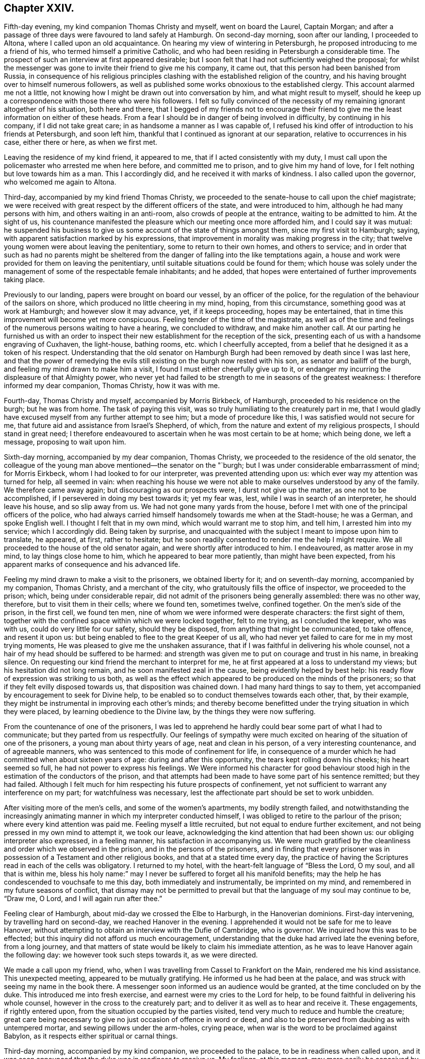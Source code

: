 == Chapter XXIV.

Fifth-day evening, my kind companion Thomas Christy and myself, went on board the Laurel,
Captain Morgan;
and after a passage of three days were favoured to land safely at Hamburgh.
On second-day morning, soon after our landing, I proceeded to Altona,
where I called upon an old acquaintance.
On hearing my view of wintering in Petersburgh,
he proposed introducing to me a friend of his, who termed himself a primitive Catholic,
and who had been residing in Petersburgh a considerable time.
The prospect of such an interview at first appeared desirable;
but I soon felt that I had not sufficiently weighed the proposal;
for whilst the messenger was gone to invite their friend to give me his company,
it came out, that this person had been banished from Russia,
in consequence of his religious principles clashing
with the established religion of the country,
and his having brought over to himself numerous followers,
as well as published some works obnoxious to the established clergy.
This account alarmed me not a little,
not knowing how I might be drawn out into conversation by him,
and what might result to myself,
should he keep up a correspondence with those there who were his followers.
I felt so fully convinced of the necessity of my
remaining ignorant altogether of his situation,
both here and there,
that I begged of my friends not to encourage their friend
to give me the least information on either of these heads.
From a fear I should be in danger of being involved in difficulty,
by continuing in his company, if I did not take great care;
in as handsome a manner as I was capable of,
I refused his kind offer of introduction to his friends at Petersburgh,
and soon left him, thankful that I continued as ignorant at our separation,
relative to occurrences in his case, either there or here, as when we first met.

Leaving the residence of my kind friend, it appeared to me,
that if I acted consistently with my duty,
I must call upon the policemaster who arrested me when here before,
and committed me to prison, and to give him my hand of love,
for I felt nothing but love towards him as a man.
This I accordingly did, and he received it with marks of kindness.
I also called upon the governor, who welcomed me again to Altona.

Third-day, accompanied by my kind friend Thomas Christy,
we proceeded to the senate-house to call upon the chief magistrate;
we were received with great respect by the different officers of the state,
and were introduced to him, although he had many persons with him,
and others waiting in an anti-room, also crowds of people at the entrance,
waiting to be admitted to him.
At the sight of us,
his countenance manifested the pleasure which our meeting once more afforded him,
and I could say it was mutual:
he suspended his business to give us some account of the state of things amongst them,
since my first visit to Hamburgh; saying,
with apparent satisfaction marked by his expressions,
that improvement in morality was making progress in the city;
that twelve young women were about leaving the penitentiary,
some to return to their own homes, and others to service;
and in order that such as had no parents might be sheltered
from the danger of falling into the like temptations again,
a house and work were provided for them on leaving the penitentiary,
until suitable situations could be found for them;
which house was solely under the management of some of the respectable female inhabitants;
and he added, that hopes were entertained of further improvements taking place.

Previously to our landing, papers were brought on board our vessel,
by an officer of the police, for the regulation of the behaviour of the sailors on shore,
which produced no little cheering in my mind, hoping, from this circumstance,
something good was at work at Hamburgh; and however slow it may advance, yet,
if it keeps proceeding, hopes may be entertained,
that in time this improvement will become yet more conspicuous.
Feeling tender of the time of the magistrate,
as well as of the time and feelings of the numerous persons waiting to have a hearing,
we concluded to withdraw, and make him another call.
At our parting he furnished us with an order to inspect
their new establishment for the reception of the sick,
presenting each of us with a handsome engraving of Cuxhaven, the light-house,
bathing rooms, etc. which I cheerfully accepted,
from a belief that he designed it as a token of his respect.
Understanding that the old senator on Hamburgh Burgh
had been removed by death since I was last here,
and that the power of remedying the evils still existing
on the burgh now rested with his son,
as senator and bailiff of the burgh, and feeling my mind drawn to make him a visit,
I found I must either cheerfully give up to it,
or endanger my incurring the displeasure of that Almighty power,
who never yet had failed to be strength to me in seasons of the greatest weakness:
I therefore informed my dear companion, Thomas Christy, how it was with me.

Fourth-day, Thomas Christy and myself, accompanied by Morris Birkbeck, of Hamburgh,
proceeded to his residence on the burgh; but he was from home.
The task of paying this visit, was so truly humiliating to the creaturely part in me,
that I would gladly have excused myself from any further attempt to see him;
but a mode of procedure like this, I was satisfied would not secure for me,
that future aid and assistance from Israel`'s Shepherd, of which,
from the nature and extent of my religious prospects, I should stand in great need;
I therefore endeavoured to ascertain when he was most certain to be at home;
which being done, we left a message, proposing to wait upon him.

Sixth-day morning, accompanied by my dear companion, Thomas Christy,
we proceeded to the residence of the old senator,
the colleague of the young man above mentioned--the senator on the "`burgh;
but I was under considerable embarrassment of mind; for Morris Eirkbeck,
whom I had looked to for our interpreter, was prevented attending upon us:
which ever way my attention was turned for help, all seemed in vain:
when reaching his house we were not able to make
ourselves understood by any of the family.
We therefore came away again; but discouraging as our prospects were,
I durst not give up the matter, as one not to be accomplished,
if I persevered in doing my best towards it; yet my fear was, lest,
while I was in search of an interpreter, he should leave his house,
and so slip away from us.
We had not gone many yards from the house,
before I met with one of the principal officers of the police,
who had always carried himself handsomely towards me when at the Stadt-house;
he was a German, and spoke English well.
I thought I felt that in my own mind, which would warrant me to stop him, and tell him,
I arrested him into my service; which I accordingly did.
Being taken by surprise,
and unacquainted with the subject I meant to impose upon him to translate, he appeared,
at first, rather to hesitate;
but he soon readily consented to render me the help I might require.
We all proceeded to the house of the old senator again,
and were shortly after introduced to him.
I endeavoured, as matter arose in my mind, to lay things close home to him,
which he appeared to bear more patiently, than might have been expected,
from his apparent marks of consequence and his advanced life.

Feeling my mind drawn to make a visit to the prisoners, we obtained liberty for it;
and on seventh-day morning, accompanied by my companion, Thomas Christy,
and a merchant of the city, who gratuitously fills the office of inspector,
we proceeded to the prison; which, being under considerable repair,
did not admit of the prisoners being generally assembled: there was no other way,
therefore, but to visit them in their cells; where we found ten, sometimes twelve,
confined together.
On the men`'s side of the prison, in the first cell, we found ten men,
nine of whom we were informed were desperate characters: the first sight of them,
together with the confined space within which we were locked together, felt to me trying,
as I concluded the keeper, who was with us, could do very little for our safety,
should they be disposed, from anything that might be communicated, to take offence,
and resent it upon us: but being enabled to flee to the great Keeper of us all,
who had never yet failed to care for me in my most trying moments,
He was pleased to give me the unshaken assurance,
that if I was faithful in delivering his whole counsel,
not a hair of my head should be suffered to be harmed:
and strength was given me to put on courage and trust in his name, in breaking silence.
On requesting our kind friend the merchant to interpret for me,
he at first appeared at a loss to understand my views;
but his hesitation did not long remain, and he soon manifested zeal in the cause,
being evidently helped by best help:
his ready flow of expression was striking to us both,
as well as the effect which appeared to be produced on the minds of the prisoners;
so that if they felt evilly disposed towards us, that disposition was chained down.
I had many hard things to say to them,
yet accompanied by encouragement to seek for Divine help,
to be enabled so to conduct themselves towards each other, that, by their example,
they might be instrumental in improving each other`'s minds;
and thereby become benefitted under the trying situation in which they were placed,
by learning obedience to the Divine law, by the things they were now suffering.

From the countenance of one of the prisoners,
I was led to apprehend he hardly could bear some part of what I had to communicate;
but they parted from us respectfully.
Our feelings of sympathy were much excited on hearing
of the situation of one of the prisoners,
a young man about thirty years of age, neat and clean in his person,
of a very interesting countenance, and of agreeable manners,
who was sentenced to this mode of confinement for life,
in consequence of a murder which he had committed when about sixteen years of age:
during and after this opportunity, the tears kept rolling down his cheeks;
his heart seemed so full, he had not power to express his feelings.
We Were informed his character for good behaviour stood
high in the estimation of the conductors of the prison,
and that attempts had been made to have some part of his sentence remitted;
but they had failed.
Although I felt much for him respecting his future prospects of confinement,
yet not sufficient to warrant any interference on my part;
for watchfulness was necessary,
lest the affectionate part should be set to work unbidden.

After visiting more of the men`'s cells, and some of the women`'s apartments,
my bodily strength failed,
and notwithstanding the increasingly animating manner
in which my interpreter conducted himself,
I was obliged to retire to the parlour of the prison;
where every kind attention was paid me.
Feeling myself a little recruited, but not equal to endure further excitement,
and not being pressed in my own mind to attempt it, we took our leave,
acknowledging the kind attention that had been shown us:
our obliging interpreter also expressed, in a feeling manner,
his satisfaction in accompanying us.
We were much gratified by the cleanliness and order which we observed in the prison,
and in the persons of the prisoners,
and in finding that every prisoner was in possession
of a Testament and other religious books,
and that at a stated time every day,
the practice of having the Scriptures read in each of the cells was obligatory.
I returned to my hotel, with the heart-felt language of "`Bless the Lord, O my soul,
and all that is within me,
bless his holy name:`" may I never be suffered to forget all his manifold benefits;
may the help he has condescended to vouchsafe to me this day,
both immediately and instrumentally, be imprinted on my mind,
and remembered in my future seasons of conflict,
that dismay may not be permitted to prevail but that
the language of my soul may continue to be,
"`Draw me, O Lord, and I will again run after thee.`"

Feeling clear of Hamburgh, about mid-day we crossed the Elbe to Harburgh,
in the Hanoverian dominions.
First-day intervening, by travelling hard on second-day,
we reached Hanover in the evening.
I apprehended it would not be safe for me to leave Hanover,
without attempting to obtain an interview with the Dufie of Cambridge, who is governor.
We inquired how this was to be effected;
but this inquiry did not afford us much encouragement,
understanding that the duke had arrived late the evening before, from a long journey,
and that matters of state would be likely to claim his immediate attention,
as he was to leave Hanover again the following day:
we however took such steps towards it, as we were directed.

We made a call upon my friend, who,
when I was travelling from Cassel to Frankfort on the Main,
rendered me his kind assistance.
This unexpected meeting, appeared to be mutually gratifying.
He informed us he had been at the palace,
and was struck with seeing my name in the book there.
A messenger soon informed us an audience would be granted,
at the time concluded on by the duke.
This introduced me into fresh exercise, and earnest were my cries to the Lord for help,
to be found faithful in delivering his whole counsel,
however in the cross to the creaturely part;
and to deliver it as well as to hear and receive it.
These engagements, if rightly entered upon,
from the situation occupied by the parties visited,
tend very much to reduce and humble the creature;
great care being necessary to give no just occasion of offence in word or deed,
and also to be preserved from daubing as with untempered mortar,
and sewing pillows under the arm-holes, crying peace,
when war is the word to be proclaimed against Babylon,
as it respects either spiritual or carnal things.

Third-day morning, accompanied by my kind companion, we proceeded to the palace,
to be in readiness when called upon,
and it was soon announced that the duke was in readiness to receive us.
My feelings, at this moment,
may more easily be conceived by such as have been placed in a similar situation,
than words can describe them;
for all that I had aforetime experienced of the puttings
forth of the great and good Shepherd of his sheep,
seemed to flee away, as if I never had been acquainted with it:
but Divine mercy did not suffer me to sink below hope of its being again renewed;
and that he who had called to the work, would care for its completion,
and not only be to me mouth and wisdom, tongue and utterance,
but also open the way in the mind of the duke,
to receive what "`was given me for communication.
The duke received us in a very respectful manner.
I presented the duke with a book on the doctrines of Friends,
and a German copy of the address to Hamburgh; which he obligingly received.
I thought, as I proceeded, I felt the way open in his mind,
for receiving what I had to communicate,
and I could not refrain offering my hand at our parting, which he accepted;
and I can say, it is with feelings of near affection towards him that I make this record.
We were afterwards informed,
through a channel of which we could not doubt the correctness,
that our visit had been an acceptable one.

One woe is passed, but another has risen up.
I found the way would not open for us to quit Hanover,
until I attempted to obtain an interview with the head police-magistrate.
On informing my kind companion, we proceeded to the police-office, where we found him.
We were received in a courteous manner, and after taking our seats,
strength was in mercy given me to impress on his mind,
the necessity of his feeling the responsible situation in which he had placed himself,
by accepting the office he filled under the government;
that he might be able to see how much lay in his power,
towards remedying the evils which I had enumerated as existing in Hanover;
giving it as my firm belief,
that so far as he fell short in faithfully doing his utmost towards their being removed,
the evil consequences resulting from their continuance would rest on his shoulders,
and he would have a sad account to give in that great day,
when all would have to render an account of their time and talents.
It was no easy task to be found faithful, when hard things were given me to communicate,
lest he should rise up in opposition, as we were completely in his power:
I also felt not a little for my dear companion; but I was thankful, as I proceeded,
in believing such fears as these were groundless;
and what was communicated to him was received in love.
He took an affectionate leave of us,
and refused the usual fees on granting us our passports.

Feeling my mind released from further service in Hanover, we proceeded on our journey,
and reached Minden that night, about thirty-five English miles.
Fifth-day morning, we called upon our ancient friend, Frederick Smidt, who,
although fast declining as to the body, appeared in a sweet, tender frame of mind.
After he had recovered from the surprise which the sight of us occasioned,
he appeared cheered at once more seeing Friends from England.
Feeling drawings in my mind to sit with Friends in
their families at Edenhausen and Hilla,
accompanied by Lewis Seebohm of Pyrmont, and John Rash of Minden,
we proceeded to Edenhausen, and entered on the work;
accomplished four visits that evening, and returned, not a little fatigued,
to our quarters; where our kind hostess had done her best in providing beds for us.
I was favoured to pass the night better than I had anticipated;
and although my weary body was not much refreshed,
yet I hope I was not deficient in cherishing a grateful
disposition for this very best accommodation,
which our friends could with their slender means afford us;
for truly nothing appeared to be neglected on their parts to add to our comfort.
Sixth-day, we visited the remainder of the families, and reached Minden that evening.

Seventh-day, we proceeded to Hilla, about ten English miles from Minden,
sat with a single man, also with one large interesting family,
the children being all grown up to man`'s estate, and then with a man and his wife;
these being the whole that compose this meeting.
Recurring to a consideration that frequently arrests my attention,
as the day is closing upon me--"`Here is another day passed over to give an account
of,`" the retrospect afresh excited in my mind feelings of gratitude for the
help mercifully vouchsafed to us by the great head of the church.

We returned to Minden, and had a sitting in one family;
but my companion finding himself much exhausted, which was the case also with myself,
we were obliged to relinquish our intention of proceeding
further in the visit that evening.
Feeling my mind engaged to sit with such of the inhabitants of Edenhausen
as had separated themselves from the national place of religious worship,
which circumstance had taken place since I was in this neighbourhood before,
I proposed the same to Friends of Minden; and if way opened for it,
for them to conclude about the time.
First-day afternoon appearing the most suitable time for holding this meeting,
the two months`' meeting falling in course on that afternoon,
it was concluded for a few Friends to meet as usual, and adjourn it to second-day.

First-day morning,
the meeting for worship at Minden was numerously attended by Friends and others,
and considerable labour fell to my lot.
When the meeting broke up, the people generally appeared loving towards us,
especially some military officers.
Although to the creaturely part it was hard work,
to acquit myself faithfully amongst them,
so that I would gladly have taken my seat again earlier than I did,
if I durst have done so, the retrospect afforded a consoling hope,
that I had been in the way of my duty; which was fresh cause for thankfulness,
that my great and good Master had counted me worthy,
and strengthened me to advocate his glorious cause amongst men.
In the afternoon, accompanied by my kind companion, Thomas Christy,
we proceeded to Edenhausen; the meeting was held with much quiet in a long hall:
about eighty Friends and others assembled.
I was led humbly to hope that it proved a season of profit to many.
We returned to Minden in the evening.

Second-day morning.
Friends met; and after a suitable time spent in quiet,
the business of the two months`' meeting was proceeded with:
it was consoling to our minds to observe such a willingness to allow ample
time for deliberation on the several subjects that came before the meeting;
also the unanimity that prevailed, and the care to make way for us, who were strangers,
fully to relieve our minds.

One of the Friends of Edenhausen, Earns Pytesmyer,
having been under prosecution for military demands,
and we being desirous to come at a clear knowledge of his case,
we invited him to our hotel.
In the course of our investigation of his case,
it appeared that he had prepared a petition to the king of Prussia;
but from his very remote situation from Berlin,
and the want of means to undertake the journey, his case seemed a very hopeless one.
As we had a prospect of being at Berlin,
and feeling much for the Friend under his sufferings,
which appeared to afflict him sorely, we obtained a sight of his petition.
Friends again met in the afternoon, according to adjournment; the queries were answered;
the meeting continued to be conducted in much harmony,
and separated under a thankful sense that Divine goodness
had condescended to be near for our help.

Third-day morning,
we called upon an individual who had forfeited his membership in the Society of Friends,
when I was here before.
I was then introduced into feeling for his situation,
but suffering the right opportunity to pass by,
when I should have relieved my mind towards him,
the way did not clearly open for it afterwards.
His situation now coming again fresh before me,
I thankfully embraced the opportunity of endeavouring to discharge this duty.
Although I had no reason, from my own feelings, to suppose,
that what I had to offer was resisted; yet a fear attended my mind,
that it found but little entrance into his.
What a mercy it should be esteemed by us, when our unfaithfulness,
in not observing the right time of moving in our religious duty,
does not cause our Divine Master quite to turn his back upon us;
but that he is willing to employ us again.
But O! the care which is necessary that we do not presume on his unmerited mercy;
as our faithfulness out of season deprives us of that fulness of reward,
which otherwise would be our experience.

We returned to our hotel, and by the help of our kind friend, Lewis Seebohm,
entered into the consideration of the petition of Earns Pytesmyer,
the Friend of Edenhausen, to the king of Prussia,
against whom it appeared judgment had been given, but not executed.
We endeavoured fully to investigate the nature and
several bearings of the judgment of the tribunal,
that had passed the cruel sentence against him;^
footnote:[That his property should be confiscated;
that he should be incapable of inheriting any property,
and of carrying on any business in that country.]
and after making some alterations in the petition,
it was put in a train to be transcribed, and to receive the signature of Earns Pytesmyer.
In looking towards Berlin, apprehensions kept rising up in my mind,
that it would be required of me to endeavour when there,
to obtain an interview with the king.
From information we had received, it appeared he was at a watering place,
a great distance from Berlin, where he was to take up his abode for some time:
this occasioned me fresh conflict of spirit, from the strait I was brought into,
how to proceed when I was clear of Pyrmont; whether to go to the watering-place,
where report said the king had taken up his abode; or whether we should go to Berlin.
Earnest were my secret cries to the Almighty,
when my mind was free from exercise on other religious accounts,
that I might be directed herein by my Divine Master.
If we proceeded from Pyrmont to the watering-place,
and the king should have left it for Berlin,
our following him there would occasion us some days`' unnecessary travelling.
But after all my anxiety on this subject,
I saw that if I was favoured to prosecute what was at present before me,
so as to afford a peaceful retrospect on my leaving Pyrmont,
the business of the morrow must be left to the morrow; with the assurance,
that as was the day,
so would be the counsel and help for the fulfilling the business of the day;
if there was but a moving forward one day at a time in simplicity:
and here I was enabled to leave this subject for the present.
Fourth-day, our visit to the families of Friends here was brought to a close.

Fifth-day, I went to meeting, very unequal to face a crowd--poor, blind, naked,
and miserable indeed.
Glad would I have been,
could I have found a sutficient excuse from the indisposition
I laboured under from a sleepless night,
to remain at our hotel; but this could not be:
the meeting was numerously attended by Friends and others;
and in it strength was afforded me to labour, and to obtain relief to my poor,
tried mind.
The people separated in a quiet, solid manner;
many manifesting an affectionate regard towards us.

After taking rest and refreshment, we took an affectionate farewell of Friends here,
which caused many tears and expressions of deep heartfelt sorrow,
to which their countenances bore witness.
We proceeded towards Pyrmont: our first halt was at Buckeburgh.
We called on the counsellor of the chamber of the prince and his sister;
her countenance appeared placid, and her mind much more quiet than when I saw her before:
our unexpected visit was very grateful to them.
We proceeded to Hameln, where we took up our abode for the night.
Fifth-day, we reached Pyrmont, and proceeded with a visit to the families of Friends.

First-day, the meeting was numerously attended by strangers;
and the frequent going out and coming in of such, was an exercise of patience.
At the reading meeting in the evening,
the members and attenders of meeting very generally gave us their company:
a sense of holy solemnity was mercifully felt to be near to us,
during the time of silence, of reading, and of verbal communication;
for which favour I believe most of our minds experienced a sense of thankfulness.

Fourth-day, we began to make preparations for our departure from Pyrmont;
attended the usual meeting, and took an affectionate leave of Friends:
finished packing our luggage.
We proceeded to Hameln that evening, where we lodged.
Fifth-day morning, by starting early, we reached Brunswick to lodge, weary in body,
but I believe we could say, peaceful in mind;
which was cause for great thankfulness on my part.
Sixth-day, we left Brunswick,
where we had been informed the king of Prussia was to leave Toplis for Berlin,
but that his stay would be very short there:
this information made it needful for us to use our
utmost endeavours to reach Burgh that night,
a journey of seventy-five English miles,
which we were favoured to accomplish at a late hour,
much exhausted through the shaking of our wagon over the bad roads.
The nearer we approached the capital,
the more the weight of the prospect before me increased.

Seventh-day, we left Burgh, intending to reach Potsdam,
a journey of sixty-five English miles, by night, which we were favoured to accomplish.
First-day, we remained quiet in our hotel,
until we understood the places of worship were closed.
Necessity appearing to compel us to leave Potsdam for Berlin,
a journey of about twenty English miles, we were favoured to arrive there safely,
late in the evening.
We had been addressed to private lodgings; but when we arrived at the house,
the whole of the family were from home: fatigued in body,
and under increasing exercise of mind,
I had been looking forward with a comfortable hope, that when we reached Berlin,
I should be favoured to witness some outward quiet in private lodgings; but,
alas! my disappointment in this respect was very trying to the fleshly part,
as night was fast approaching.
Persons who passed the streets observing we were strangers,
and labouring under difficulty,
proposed to our interpreter different places for our accommodation;
at last we proceeded to the place we understood the most likely for us to find shelter,
which proved to be only a common wagoners`' house,
and so full of guests as scarcely to allow of our finding beds:
here we were glad to lay down our weary bones,
although our bed-room windows looked into the common stable-yard,
and the traffic which was going forward there during
the night allowed of but little quiet:
our bedrooms were very small, and abounded with fleas and flies;
and the weather was extremely hot: these,
together with the smell from the numerous stables,
and a violent storm of thunder and lightning,
occasioned my having a very distressing night.

Second-day, we procured lodgings which promised us more comfort: about mid-day,
accompanied by my kind companion and Lewis Seebohm,
we proceeded to one of the universities in search of a professor,
with whom I had made an acquaintance when at Hamburgh; he not being at home,
we left our address.
In the course of the evening he made us an agreeable visit,
and offered to give me the names of a few serious persons in Berlin,
which I gladly accepted, under feelings that led me to hope they would prove the means,
in some way, of helping me in the prosecution of my religious prospects there,
as I had come without reference,
except being in possession of a letter from a kind friend in England,
addressed to a person who, it appeared,
was one of the chaplains in attendance about the court.

Having heard of William Hoffman, who, by the inhabitants of Berlin,
was reputed to be of our religious Society, we made him a call that evening.
We found him living in a poor, miserable apartment; his room was so small,
we could scarcely sit down to be comfortable.
We learnt that his means of subsistence were derived from
teaching a few young men the French and English languages.
It appeared, during our conversation with him, that he was one amongst many more,
whose minds had been awakened, when Sarah Grubb visited these parts; most of whom,
he told us, were now removed by death,
and others had sorrowfully made shipwreck of their faith.
William Hoffman, it appeared,
did not associate for worship with any of the different professors,
but secluded himself very much from society: from reports we received,
he was much esteemed for his circumspect conduct.
He had several Friends`' books in his possession;
we added to his little stock as far as our means allowed,
and left him under feelings of regard.
Third-day morning, we called upon an individual,
towards whom my heart glowed with feelings of religious love,
although we were quite strangers to each other:
by endeavouring to abide under these precious feelings, willing,
should any little service be called for, to be faithful therein,
matter was given for communication: by yielding obedience I found peace,
accompanied by a belief that my offering was well received.

Whilst on my way from Pyrmont,
my mind was at times tried with the consideration of how I was to proceed,
should my prospect continue of a visit to the King of Prussia,
in order that an interview might be obtained;
having nothing but the letter given me by a kind friend in England.
I endeavoured at times to console myself with a hope
that this letter would do the needful for me;
but the event proved that this was not to be the means through which my help was to come.

We next proceeded to the residence of the person to whom this letter was addressed;
but he was not at home.
This disappointment produced fresh cause in my mind to seek for Divine help,
to be preserved in a becoming manner in the exercise of faith and patience earnestly
craving of the Lord that all my movements might be directed by Him.
We concluded to make another attempt to present this letter, and proceeded accordingly,
under anxious feelings of mind, to meet with him.

The subject of an interview with the king now pressed with increasing weight on my mind,
accompanied by a fear, lest the want of prudent promptness on my part,
or a too hasty movement to attempt its being effected,
should mar all my hopes of a faithful discharge of duty,
and involve me in condemnation of mind, from which I never might be able to rise.
But adorable mercy did not leave me to become a prey to the temptation of despair,
but awakened afresh in my mind the assurance, that,
although some bitter cups would be meted out to me to drink,
before the way would open with clearness for me to take my departure from Berlin,
yet if I maintained a full and perfect reliance on that never-failing arm of Omnipotence,
which thus far had carried me through my many provings,
I should still find it to be all-sufficient,
and know of a truth the Lord`'s strength to become
perfect in the times of my greatest weakness.
When we reached the residence of this person, we were again disappointed;
and from the feelings of my own mind, I believed it would be safest for me, at present,
not to make further attempts to see him.

We returned to our hotel, and endeavoured to sit down in quiet.
After awhile the way seemed to open on my mind with a degree of clearness,
that it would be right to read over deliberately the list
of names of serious persons given us by my friend the professor,
who called upon us from the university.
This we accordingly did, and with a care on my part whilst they were being read over,
if the feelings of my mind were particularly directed to one name more than another,
to keep that name in view; and when the list was gone through,
to see how far it would be right for me to make such individual a call.
Whilst the list was thus read over,
my mind was in a particular manner bound to an individual therein named,
I therefore proposed our proceeding to his residence, which we accordingly did;
but he was absent from home.
Although I felt some disappointment, yet I was not discouraged;
for a secret hope attended my mind, that I was now in a proper channel for help:
we then made inquiry when we should be most likely to meet with him at home,
which having learned, I was favoured to return in quietness to our hotel,
and I retired to rest; enabled under holy help to renew covenant,
to be willing to do my very best,
in accomplishing whatsoever appeared to be the Divine mind and will concerning me,
whilst resident here.

Fourth-day morning, 4th of eighth month, 1824,
we again proceeded to the residence of the individual,
who yesterday was absent from home; finding him within, we sent a request by the servant,
that when it was convenient, he would allow us to have an interview with him;
on which we were soon shown to his apartment.
I presented him with my certificates, which he appeared to read with attention.

Feeling the evidence in my own mind that I had now taken the right course
towards way being made for the discharge of apprehended duty;
I felt as if I was with a well-disposed friend, although, as to the outward,
we were total strangers to each other.
During the time he was reading my certificates,
I was aflbrded a suitable opportunity for retirement of mind,
with a view to seeing with some degree of clearness how I was to proceed,
in order to receive that help from him,
which it was the design of my Divine Master he should afford.
I then informed him of my apprehensions of duty, to obtain, if possible,
an interview with the king, and that I must throw myself upon him for help,
in pointing out the most certain way to proceed in order to obtain it.
This appeared to affect his mind with momentary embarrassment, but as it regarded myself,
the belief that these movements were thus far ordered by the Lord, gave me confidence,
that all would work together for good at last.
After pausing, he gave us the address of Count , who, we were informed,
filled a station about the court, as likely to afford me help,
and he encouraged us to call on the countess, and make use of his name.
This interview thus far was cheering to my mind, and acted as a spur to my exertions.

The king, we were informed, was expected at Berlin that day for a short time.
The call was proclaimed in the ear of my soul,
to lose no time in the attempt to obtain an interview with the count.
We therefore made the best of our way to his residence;
but on our arrival he was from home.
We made application for an interview with the countess, which was readily granted us:
she spoke good English,
so that our interview promised more satisfaction than otherwise might have been the case;
and the more so, from the proof she gave in conversing with her,
of her genuine piety and true humility of manners.
Whilst we were in conversation with her, a person advanced in life entered the room, who,
from the ribbons and stars which hung about his person,
appeared to be a man of some distinction in the government: he took his seat amongst us,
and we found he spoke some English,
and I feared he would prove an obstruction to having such a full
and select opportunity with the countess as appeared desirable.
I was however assured in my own mind I need not be afraid, before this person,
to present the countess with my certificates to read;
as this appeared to me to be the best way to proceed preparatory
to informing her of my views in calling upon her.
Being desirous of having as early an interview as
could be well allowed us with the count,
we waited awhile, not knowing but our new comer-in would soon depart,
which not taking place, all my fears respecting him vanished,
and I could no longer hesitate to present my certificates to the countess,
and afterwards to our new comer-in: the latter appeared to read them with much interest,
making his observations on parts as he went along,
so that it was evident his mind was favourably impressed towards our religious Society.

My good Master having thus in mercy condescended to open a wide door for me,
to lay before the countess and her visitor my apprehensions of
duty to have an interview with the king and his son the crown-prince,
I accordingly did so; during which, I thought I felt as I went along,
that they were in degree permitted to be dipped into a feeling of my situation,
and that interest was excited in their minds on my account.
I presented the stranger with a copy of the address to Hamburgh, which he read;
and having finished the reading of it, he said, he was to meet the king on his arrival,
to whom he should present the address,
and inform him of my request to have an interview with him.
At his departure he expressed in a feeling manner the desire he
entertained that the Divine blessing might attend my engagements.
We then took leave of the countess, concluding to wait on the count the next morning.

Fifth-day morning, we proceeded to the residence of the Count;
on our getting sight of the house, I observed a carriage drive swiftly from the door,
which led me to fear we should be disappointed in seeing him,
which proved to be the case.
The countess hearing we were in the hall, had us invited into her sitting-room;
and we passed a considerable time in conversation with her and her female companion,
which perhaps at another time would have been very interesting to me;
but being somewhat sorrowful because of our having missed the count,
I was deprived of that pleasure, which my dear companion Thomas Christy partook of:
we returned to our hotel, and in the evening we made a further attempt,
and found the count at home.
On our being introduced to him,
I thought it was evident the countess had prepared
his mind for the business we were come upon,
as he received us with open arms.
We sat down together under feelings of much solemnity;
I gave him my certificates to read,
and then laid before him my prospect of duty to attempt
an interview with the king and his son,
the crown-prince; telling the count I must throw myself upon him for help,
and requesting his utmost exertions for my relief.
I felt such an evidence, afi;er I had thus expressed myself,
of his willingness to do his part faithfully towards accomplishing my views,
that I was fully satisfied with the matter being left under his care.

We returned to our hotel, and shortly after this interview with the count,
information was received that the crown-prince had been applied to on my account,
and that the time for our waiting on him was concluded upon;
at which the creaturely part in me began to feel dismay:
but O! the merciful evidence I was favoured with,
that the all-sufficient arm would be near to sustain me in the needful time;
"`whereby I was enabled to hold up my head in hope,
that neither the cause in which I was engaged, nor my kind friend the count,
who had been instrumental in making way for me, would be disgraced through me.

Fifth-day, 11th of eighth month.
This day being appointed for our having an interview with the crown-prince,
we left our hotel accordingly,--I may say of myself, feeble in body and feeble in mind;
and arrived at the castle.
The prince`'s apartments being under repair,
he had taken up his abode in a different part of the castle,
and our guide not being expert in inquiring for the prince`'s new apartments,
we lost much time in finding the entrance to them;
this added not a little to the discouragement of mind I was suffering under,
fearing that we should be behind the time appointed by the prince.
At length we made out the entrance, and were shown into an antiroom,
in which were several livery-servants, attendants on the prince,
one of whom took charge of us: our passing through the rooms with our hats on,
appeared to excite surprise.

After waiting awhile in the room, in which we were left by the servant, our kind friend,
the count, gave us his company; and shortly after introduced us to the prince.
On entering the prince`'s apartment, he received us in an affable manner,
offering me his hand: having seen my certificates,
he was by them acquainted with my views in coming to this country.
After he had put some questions to me, and I had made replies, I informed him,
that during my residence at Berlin, my mind had been renewedly impressed with a belief,
that the present day was an important one to Prussia;
a day of renewed visitation from Almighty God,--a day in which
the light of the glorious Gospel of Christ Jesus our Lord,
was afresh dawning in the hearts and minds of many of the inhabitants of that nation:
to which the prince replied, he believed so too.
I then added, "`earnest had been the prayer of my soul,
that nothing on the part of the prince, the clergy, or the people,
might be suffered to prevail,
that would have a tendency to retard the progress of this good work;
but that Prussia might become the beauty of nations,
and praise of the kingdoms and states that surround her.
In order that this good work might go forward in a way that
I believed was consistent with the Divine will,
there were some matters that must claim the proper attention of those who were in authority.`"

The prince appeared to receive kindly what was offered on this and other subjects;
and I concluded with expressing the desire which attended my mind,
that the prince and princess might be true help-meets to each other,
instrumental in the Divine hand in furthering each others`' present and eternal welfare,
and uniting in a concern to be found holding out, by their example,
this language to each other and to the people at large, "`Come,
let us go up to the house of the Lord, to the mountain of the God of Jacob;
who will teach us of his ways, and we will walk in his paths.`"
At our parting, the prince taking hold of my hands,
in a feeling manner said,--"`Do not forget me,--do not forget me.`"
On my saying, I hoped our keeping on our hats had not hurt the prince`'s feelings,
he handsomely replied, "`If I had suffered my feelings to be hurt by it,
you would have had cause to think badly of me.`"
We presented the prince with several Friends`' books, and the address to Hamburgh.
The prince then informed us, he understood from the king,
that arrangements were making for my having an interview with him also.

We made an early call on our kind friend the count,
he being in attendance on the prince when we made our visit to him.
I felt much for him at the time, from his not being able to understand what passed;
and the responsibility that would attach to him,
should anything I might say give offence:
but on my informing him how it was with me in this respect, he replied,
he was glad to be present at the opportunity;
for although he could understand but very little of what I had to say,
yet he was made sensible of the substance, from the feelings he had here,
putting his hand to his heart.
He said the prince, after our departure,
told him he rejoiced at having made acquaintance with those good men;
the count further added, the desire he felt,
that we might remember him in our prayers to Almighty God.
